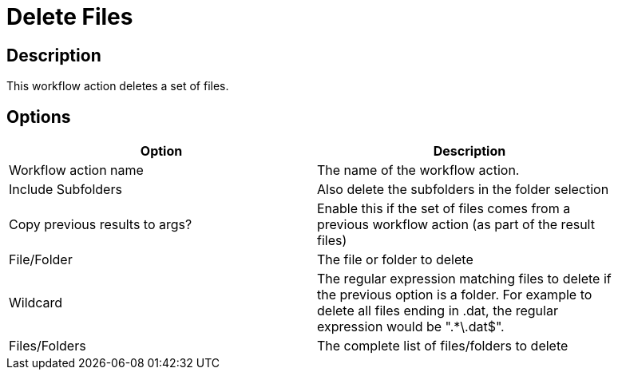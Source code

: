 ////
Licensed to the Apache Software Foundation (ASF) under one
or more contributor license agreements.  See the NOTICE file
distributed with this work for additional information
regarding copyright ownership.  The ASF licenses this file
to you under the Apache License, Version 2.0 (the
"License"); you may not use this file except in compliance
with the License.  You may obtain a copy of the License at
  http://www.apache.org/licenses/LICENSE-2.0
Unless required by applicable law or agreed to in writing,
software distributed under the License is distributed on an
"AS IS" BASIS, WITHOUT WARRANTIES OR CONDITIONS OF ANY
KIND, either express or implied.  See the License for the
specific language governing permissions and limitations
under the License.
////
:documentationPath: /plugins/actions/
:language: en_US
:page-alternativeEditUrl: https://github.com/apache/incubator-hop/edit/master/plugins/actions/deletefiles/src/main/doc/deletefiles.adoc
= Delete Files

== Description

This workflow action deletes a set of files.

== Options

[width="90%", options="header"]
|===
|Option|Description
|Workflow action name|The name of the workflow action.
|Include Subfolders|Also delete the subfolders in the folder selection
|Copy previous results to args?|Enable this if the set of files comes from a previous workflow action (as part of the result files)
|File/Folder|The file or folder to delete
|Wildcard|The regular expression matching files to delete if the previous option is a folder.  For example to delete all files ending in .dat, the regular expression would be ".*\.dat$".  
|Files/Folders|The complete list of files/folders to delete 
|===